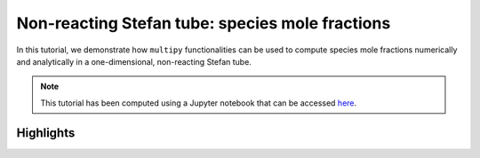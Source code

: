 ##########################################################
Non-reacting Stefan tube: species mole fractions
##########################################################

In this tutorial, we demonstrate how ``multipy`` functionalities can be used to compute species mole fractions numerically and analytically in a one-dimensional, non-reacting Stefan tube.

.. note::

  This tutorial has been computed using a Jupyter notebook that can be accessed `here <https://mybinder.org/v2/gh/kamilazdybal/multipy/main?labpath=%2Fdocs%2Ftutorials%2Fnon-reacting-stefan-tube-mole-fractions.ipynb>`_.

==========
Highlights
==========

.. image:: ../images/non-reacting-stefan-tube_species-mole-fractions.svg
  :width: 400
